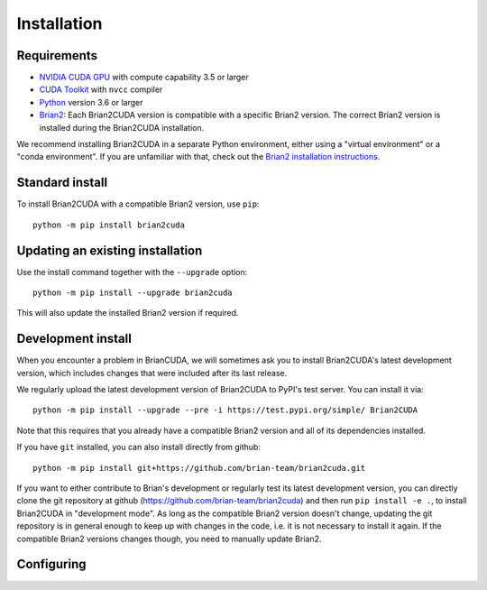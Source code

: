 Installation
============

Requirements
------------
.. TODO check minimal compute capability support
- `NVIDIA CUDA GPU`_ with compute capability 3.5 or larger
- `CUDA Toolkit`_ with ``nvcc`` compiler
- `Python`_ version 3.6 or larger
- `Brian2`_: Each Brian2CUDA version is compatible with a specific Brian2
  version. The correct Brian2 version is installed during the Brian2CUDA
  installation.

We recommend installing Brian2CUDA in a separate Python environment, either
using a "virtual environment" or a "conda environment". If you are unfamiliar
with that, check out the `Brian2 installation instructions`_.

.. _NVIDIA CUDA GPU: https://developer.nvidia.com/cuda-gpus
.. _CUDA Toolkit: https://developer.nvidia.com/cuda-toolkit
.. _Python: https://www.python.org/
.. _Brian2: https://briansimulator.org/
.. _Brian2 installation instructions: https://brian2.readthedocs.io/en/2.5.0.3/introduction/install.html

.. _standard_install:
Standard install
----------------

To install Brian2CUDA with a compatible Brian2 version, use ``pip``::

   python -m pip install brian2cuda

.. TODO create pip package, with brian2 dependency, make sure this works
.. TODO Make conda package and add instructions here (see nice brian2 docs)


.. _update_install:
Updating an existing installation
---------------------------------

Use the install command together with the ``--upgrade`` option::

   python -m pip install --upgrade brian2cuda

This will also update the installed Brian2 version if required.


.. _development_install:
Development install
-------------------
When you encounter a problem in BrianCUDA, we will sometimes ask you to install
Brian2CUDA's latest development version, which includes changes that were included
after its last release.

We regularly upload the latest development version of Brian2CUDA to PyPI's test
server. You can install it via::

    python -m pip install --upgrade --pre -i https://test.pypi.org/simple/ Brian2CUDA

Note that this requires that you already have a compatible Brian2 version and
all of its dependencies installed.

If you have ``git`` installed, you can also install directly from github::

    python -m pip install git+https://github.com/brian-team/brian2cuda.git

If you want to either contribute to Brian's development or regularly test its
latest development version, you can directly clone the git repository at github
(https://github.com/brian-team/brian2cuda) and then run ``pip install -e .``,
to install Brian2CUDA in "development mode". As long as the compatible Brian2
version doesn't change, updating the git repository is in general enough to
keep up with changes in the code, i.e. it is not necessary to install it again.
If the compatible Brian2 versions changes though, you need to manually update
Brian2.


.. _cuda_configuration:
Configuring
-------------------
.. .. _testing_brian2cuda:
.. Testing Brian2CUDA
.. -------------
.. 
.. If you have the pytest_ testing utility installed, you can run Brian2CUDA's test
.. suite::
.. 
..     import brian2cuda
..     brian2cuda.test()
.. 
.. It should end with "OK", showing a number of skipped tests but no errors or
.. failures. For more control about the tests that are run see the
.. :doc:`developer documentation on testing <../developer/guidelines/testing>`.


.. .. _pytest: https://docs.pytest.org/en/stable/
